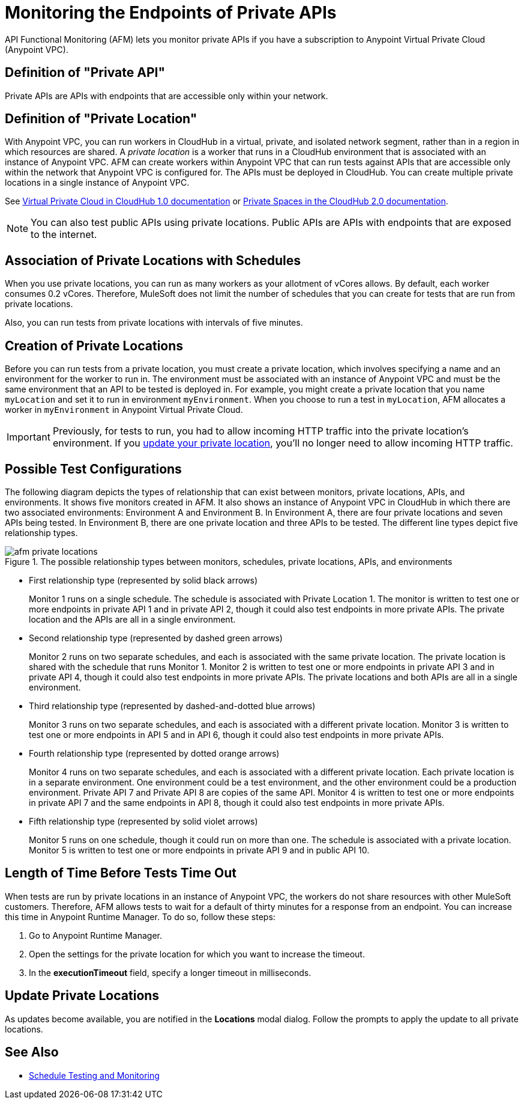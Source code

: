 = Monitoring the Endpoints of Private APIs
:page-aliases: afm-delete-private-location.adoc
:imagesdir: ../assets/images

API Functional Monitoring (AFM) lets you monitor private APIs if you have a subscription to Anypoint Virtual Private Cloud (Anypoint VPC).

== Definition of "Private API"
Private APIs are APIs with endpoints that are accessible only within your network.

== Definition of "Private Location"
With Anypoint VPC, you can run workers in CloudHub in a virtual, private, and isolated network segment, rather than in a region in which resources are shared. A _private location_ is a worker that runs in a CloudHub environment that is associated with an instance of Anypoint VPC. AFM can create workers within Anypoint VPC that can run tests against APIs that are accessible only within the network that Anypoint VPC is configured for. The APIs must be deployed in CloudHub. You can create multiple private locations in a single instance of Anypoint VPC. 

See xref:cloudhub-1::virtual-private-cloud.adoc[Virtual Private Cloud in CloudHub 1.0 documentation] or xref:cloudhub-2::ch2-private-space-about.adoc[Private Spaces in the CloudHub 2.0 documentation].

[NOTE]
====
You can also test public APIs using private locations. Public APIs are APIs with endpoints that are exposed to the internet.
====

== Association of Private Locations with Schedules
When you use private locations, you can run as many workers as your allotment of vCores allows. By default, each worker consumes 0.2 vCores. Therefore, MuleSoft does not limit the number of schedules that you can create for tests that are run from private locations.

Also, you can run tests from private locations with intervals of five minutes.

== Creation of Private Locations
Before you can run tests from a private location, you must create a private location, which involves specifying a name and an environment for the worker to run in. The environment must be associated with an instance of Anypoint VPC and must be the same environment that an API to be tested is deployed in. For example, you might create a private location that you name `myLocation` and set it to run in environment `myEnvironment`. When you choose to run a test in `myLocation`, AFM allocates a worker in `myEnvironment` in Anypoint Virtual Private Cloud.

[IMPORTANT]
====
Previously, for tests to run, you had to allow incoming HTTP traffic into the private location's environment. If you xref:update-private-locations[update your private location], you'll no longer need to allow incoming HTTP traffic.
====

== Possible Test Configurations
The following diagram depicts the types of relationship that can exist between monitors, private locations, APIs, and environments. It shows five monitors created in AFM. It also shows an instance of Anypoint VPC in CloudHub in which there are two associated environments: Environment A and Environment B. In Environment A, there are four private locations and seven APIs being tested. In Environment B, there are one private location and three APIs to be tested. The different line types depict five relationship types.

.The possible relationship types between monitors, schedules, private locations, APIs, and environments
image::afm-private-locations.png[]

* First relationship type (represented by solid black arrows)
+
Monitor 1 runs on a single schedule. The schedule is associated with Private Location 1. The monitor is written to test one or more endpoints in private API 1 and in private API 2, though it could also test endpoints in more private APIs. The private location and the APIs are all in a single environment.

* Second relationship type (represented by dashed green arrows)
+
Monitor 2 runs on two separate schedules, and each is associated with the same private location. The private location is shared with the schedule that runs Monitor 1. Monitor 2 is written to test one or more endpoints in private API 3 and in private API 4, though it could also test endpoints in more private APIs. The private locations and both APIs are all in a single environment.

* Third relationship type (represented by dashed-and-dotted blue arrows)
+
Monitor 3 runs on two separate schedules, and each is associated with a different private location. Monitor 3 is written to test one or more endpoints in API 5 and in API 6, though it could also test endpoints in more private APIs.

* Fourth relationship type (represented by dotted orange arrows)
+
Monitor 4 runs on two separate schedules, and each is associated with a different private location. Each private location is in a separate environment. One environment could be a test environment, and the other environment could be a production environment. Private API 7 and Private API 8 are copies of the same API. Monitor 4 is written to test one or more endpoints in private API 7 and the same endpoints in API 8, though it could also test endpoints in more private APIs.

* Fifth relationship type (represented by solid violet arrows)
+
Monitor 5 runs on one schedule, though it could run on more than one. The schedule is associated with a private location. Monitor 5 is written to test one or more endpoints in private API 9 and in public API 10.

== Length of Time Before Tests Time Out

When tests are run by private locations in an instance of Anypoint VPC, the workers do not share resources with other MuleSoft customers. Therefore, AFM allows tests to wait for a default of thirty minutes for a response from an endpoint. You can increase this time in Anypoint Runtime Manager. To do so, follow these steps:

. Go to Anypoint Runtime Manager.
. Open the settings for the private location for which you want to increase the timeout.
. In the *executionTimeout* field, specify a longer timeout in milliseconds.

== Update Private Locations

As updates become available, you are notified in the *Locations* modal dialog. Follow the prompts to apply the update to all private locations.

== See Also

* xref:bat-schedule-test-task.adoc[Schedule Testing and Monitoring]